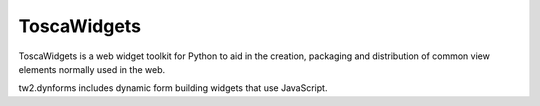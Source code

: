 ToscaWidgets
============

ToscaWidgets is a web widget toolkit for Python to aid in the creation,
packaging and distribution of common view elements normally used in the web.

tw2.dynforms includes dynamic form building widgets that use JavaScript.
